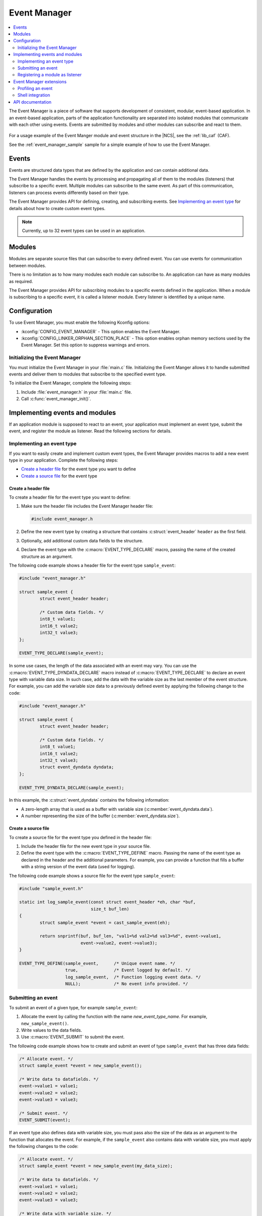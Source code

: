 .. _event_manager:

Event Manager
#############

.. contents::
   :local:
   :depth: 2

The Event Manager is a piece of software that supports development of consistent, modular, event-based application.
In an event-based application, parts of the application functionality are separated into isolated modules that communicate with each other using events.
Events are submitted by modules and other modules can subscribe and react to them.

.. figure:: images/em_overview.svg
   :alt: Architecture of an application based on Event Manager

For a usage example of the Event Manger module and event structure in the |NCS|, see the :ref:`lib_caf` (CAF).

See the :ref:`event_manager_sample` sample for a simple example of how to use the Event Manager.

Events
******

Events are structured data types that are defined by the application and can contain additional data.

The Event Manager handles the events by processing and propagating all of them to the modules (listeners) that subscribe to a specific event.
Multiple modules can subscribe to the same event.
As part of this communication, listeners can process events differently based on their type.

The Event Manager provides API for defining, creating, and subscribing events.
See `Implementing an event type`_ for details about how to create custom event types.

.. note::
   Currently, up to 32 event types can be used in an application.

Modules
*******

Modules are separate source files that can subscribe to every defined event.
You can use events for communication between modules.

There is no limitation as to how many modules each module can subscribe to.
An application can have as many modules as required.

The Event Manager provides API for subscribing modules to a specific events defined in the application.
When a module is subscribing to a specific event, it is called a listener module.
Every listener is identified by a unique name.

.. _event_manager_configuration:

Configuration
*************

To use Event Manager, you must enable the following Kconfig options:

* :kconfig:`CONFIG_EVENT_MANAGER` - This option enables the Event Manager.
* :kconfig:`CONFIG_LINKER_ORPHAN_SECTION_PLACE` - This option enables orphan memory sections used by the Event Manager.
  Set this option to suppress warnings and errors.

Initializing the Event Manager
==============================

You must initialize the Event Manager in your :file:`main.c` file.
Initializing the Event Manger allows it to handle submitted events and deliver them to modules that subscribe to the specified event type.

To initialize the Event Manager, complete the following steps:

1. Include :file:`event_manager.h` in your :file:`main.c` file.
#. Call :c:func:`event_manager_init()`.

Implementing events and modules
*******************************

If an application module is supposed to react to an event, your application must implement an event type, submit the event, and register the module as listener.
Read the following sections for details.

Implementing an event type
==========================

If you want to easily create and implement custom event types, the Event Manager provides macros to add a new event type in your application.
Complete the following steps:

* `Create a header file`_ for the event type you want to define
* `Create a source file`_ for the event type

Create a header file
--------------------

To create a header file for the event type you want to define:

1. Make sure the header file includes the Event Manager header file:

   .. code-block:: c

	   #include event_manager.h

#. Define the new event type by creating a structure that contains :c:struct:`event_header` ``header`` as the first field.
#. Optionally, add additional custom data fields to the structure.
#. Declare the event type with the :c:macro:`EVENT_TYPE_DECLARE` macro, passing the name of the created structure as an argument.

The following code example shows a header file for the event type ``sample_event``:

.. code-block:: c

   #include "event_manager.h"

   struct sample_event {
	   struct event_header header;

	   /* Custom data fields. */
	   int8_t value1;
	   int16_t value2;
	   int32_t value3;
   };

   EVENT_TYPE_DECLARE(sample_event);

In some use cases, the length of the data associated with an event may vary.
You can use the :c:macro:`EVENT_TYPE_DYNDATA_DECLARE` macro instead of :c:macro:`EVENT_TYPE_DECLARE` to declare an event type with variable data size.
In such case, add the data with the variable size as the last member of the event structure.
For example, you can add the variable size data to a previously defined event by applying the following change to the code:

.. code-block:: c

   #include "event_manager.h"

   struct sample_event {
	   struct event_header header;

	   /* Custom data fields. */
	   int8_t value1;
	   int16_t value2;
	   int32_t value3;
	   struct event_dyndata dyndata;
   };

   EVENT_TYPE_DYNDATA_DECLARE(sample_event);

In this example, the :c:struct:`event_dyndata` contains the following information:

* A zero-length array that is used as a buffer with variable size (:c:member:`event_dyndata.data`).
* A number representing the size of the buffer (:c:member:`event_dyndata.size`).

Create a source file
--------------------

To create a source file for the event type you defined in the header file:

1. Include the header file for the new event type in your source file.
#. Define the event type with the :c:macro:`EVENT_TYPE_DEFINE` macro.
   Passing the name of the event type as declared in the header and the additional parameters.
   For example, you can provide a function that fills a buffer with a string version of the event data (used for logging).

The following code example shows a source file for the event type ``sample_event``:

.. code-block:: c

   #include "sample_event.h"

   static int log_sample_event(const struct event_header *eh, char *buf,
			       size_t buf_len)
   {
	   struct sample_event *event = cast_sample_event(eh);

	   return snprintf(buf, buf_len, "val1=%d val2=%d val3=%d", event->value1,
			   event->value2, event->value3);
   }

   EVENT_TYPE_DEFINE(sample_event,	/* Unique event name. */
		     true,		/* Event logged by default. */
		     log_sample_event,	/* Function logging event data. */
		     NULL);		/* No event info provided. */

Submitting an event
===================

To submit an event of a given type, for example ``sample_event``:

1. Allocate the event by calling the function with the name *new_event_type_name*.
   For example, ``new_sample_event()``.
#. Write values to the data fields.
#. Use :c:macro:`EVENT_SUBMIT` to submit the event.

The following code example shows how to create and submit an event of type ``sample_event`` that has three data fields:

.. code-block:: c

	/* Allocate event. */
	struct sample_event *event = new_sample_event();

	/* Write data to datafields. */
	event->value1 = value1;
	event->value2 = value2;
	event->value3 = value3;

	/* Submit event. */
	EVENT_SUBMIT(event);

If an event type also defines data with variable size, you must pass also the size of the data as an argument to the function that allocates the event.
For example, if the ``sample_event`` also contains data with variable size, you must apply the following changes to the code:

.. code-block:: c

	/* Allocate event. */
	struct sample_event *event = new_sample_event(my_data_size);

	/* Write data to datafields. */
	event->value1 = value1;
	event->value2 = value2;
	event->value3 = value3;

	/* Write data with variable size. */
	memcpy(event->dyndata.data, my_buf, my_data_size);

	/* Submit event. */
	EVENT_SUBMIT(event);

After the event is submitted, the Event Manager adds it to the processing queue.
When the event is processed, the Event Manager notifies all modules that subscribe to this event type.

.. note::
	Events are dynamically allocated and must be submitted.
	If an event is not submitted, it will not be handled and the memory will not be freed.

.. _event_manager_register_module_as_listener:

Registering a module as listener
================================

If you want a module to receive events managed by the Event Manager, you must register it as a listener and you must subscribe it to a given event type.

To turn a module into a listener for specific event types, complete the following steps:

1. Include the header files for the respective event types, for example, ``#include "sample_event.h"``.
#. :ref:`Implement an Event handler function <event_manager_register_module_as_listener_handler>` and define the module as a listener with the :c:macro:`EVENT_LISTENER` macro, passing both the name of the module and the event handler function as arguments.
#. Subscribe the listener to specific event types.

For subscribing to an event type, the Event Manager provides three types of subscriptions, differing in priority.
They can be registered with the following macros:

* :c:macro:`EVENT_SUBSCRIBE_EARLY` - notification before other listeners
* :c:macro:`EVENT_SUBSCRIBE` - standard notification
* :c:macro:`EVENT_SUBSCRIBE_FINAL` - notification as the last, final subscriber

There is no defined order in which subscribers of the same priority are notified.

The module will receive events for the subscribed event types only.
The listener name passed to the subscribe macro must be the same one used in the macro :c:macro:`EVENT_LISTENER`.

.. _event_manager_register_module_as_listener_handler:

Implementing an event handler function
--------------------------------------

The event handler function is called when any of the subscribed event types are being processed.
Only one event handler function can be registered per listener.
Therefore, if a listener subscribes to multiple event types, the function must handle all of them.

The event handler gets a pointer to the :c:struct:`event_header` structure as the function argument.
The function should return ``true`` to consume the event, which means that the event is not propagated to further listeners, or ``false``, otherwise.

To check if an event has a given type, call the function with the name *is*\_\ *event_type_name* (for example, ``is_sample_event()``), passing the pointer to the event header as the argument.
This function returns ``true`` if the event matches the given type, or ``false`` otherwise.

To access the event data, cast the :c:struct:`event_header` structure to a proper event type, using the function with the name *cast*\_\ *event_type_name* (for example, ``cast_sample_event()``), passing the pointer to the event header as the argument.

Code example
------------

The following code example shows how to register an event listener with an event handler function and subscribe to the event type ``sample_event``:

.. code-block:: c

	#include "sample_event.h"

	static bool event_handler(const struct event_header *eh)
	{
		if (is_sample_event(eh)) {

			/* Accessing event data. */
			struct sample_event *event = cast_sample_event(eh);

			int8_t v1 = event->value1;
			int16_t v2 = event->value2;
			int32_t v3 = event->value3;

			/* Actions when received given event type. */
			foo(v1, v2, v3);

			return false;
		}

		return false;
	}

	EVENT_LISTENER(sample_module, event_handler);
	EVENT_SUBSCRIBE(sample_module, sample_event);

The variable size data is accessed in the same way as the other members of the structure defining an event.

Event Manager extensions
************************

The Event Manager provides additional features that could be helpful when debugging event-based applications.

Profiling an event
==================

The Event Manager events can be profiled using :ref:`profiler`.
Profiler allows you to observe the propagation of an event in the system, view the data connected with the event, or create statistics.

To profile an event, you must complete the following steps:

1. Enable the profiler using the :kconfig:`CONFIG_EVENT_MANAGER_PROFILER_ENABLED` Kconfig option.
#. Edit the source file for the event type:

   a. Define a profiling function that logs the event data to a given buffer by calling one of the following functions for every registered data type:

      * :c:func:`profiler_log_encode_uint32`
      * :c:func:`profiler_log_encode_int32`
      * :c:func:`profiler_log_encode_uint16`
      * :c:func:`profiler_log_encode_int16`
      * :c:func:`profiler_log_encode_uint8`
      * :c:func:`profiler_log_encode_int8`
      * :c:func:`profiler_log_encode_string`
   #. Define an :c:struct:`event_info` structure, using :c:macro:`EVENT_INFO_DEFINE` in your event source file, and provide it as an argument when defining the event type with :c:macro:`EVENT_TYPE_DEFINE` macro.
	  This structure contains a profiling function and information about the data fields that are logged.
	  The following code example shows a profiling function for the event type ``sample_event``:

	  .. code::

	     static void profile_sample_event(struct log_event_buf *buf,
		 			 const struct event_header *eh)
		 {
			struct sample_event *event = cast_sample_event(eh);

			profiler_log_encode_int8(buf, event->value1);
			profiler_log_encode_int16(buf, event->value2);
			profiler_log_encode_int32(buf, event->value3);
		 }

	  The following code example shows how to define the event profiling information structure and add it to event type definition:

	  .. code::

		 EVENT_INFO_DEFINE(sample_event,
				/* Profiled datafield types. */
				ENCODE(PROFILER_ARG_S8, PROFILER_ARG_S16, PROFILER_ARG_S32),
				/* Profiled data field names - displayed by profiler. */
				ENCODE("value1", "value2", "value3"),
				/* Function used to profile event data. */
				profile_sample_event);

		 EVENT_TYPE_DEFINE(sample_event,
				true,
				log_sample_event,	/* Function for logging event data. */
				&sample_event_info);	/* Structure with data for profiling. */

	  .. note::
		  * By default, all Event Manager events that are defined with an :c:struct:`event_info` argument are profiled.
		  * :c:struct:`sample_event_info` is defined within the :c:macro:`EVENT_INFO_DEFINE` macro.

#. Use profiler scripts to profile the application.
   See :ref:`profiler` for more details.

Shell integration
=================

Shell integration is available to display additional information and to dynamically enable or disable logging for given event types.

The Event Manager is integrated with Zephyr's :ref:`zephyr:shell_api` module.
When the shell is turned on, an additional subcommand set (:command:`event_manager`) is added.

This subcommand set contains the following commands:

:command:`show_listeners`
  Show all registered listeners.

:command:`show_subscribers`
  Show all registered subscribers.

:command:`show_events`
  Show all registered event types.
  The letters "E" or "D" indicate if logging is currently enabled or disabled for a given event type.

:command:`enable` or :command:`disable`
  Enable or disable logging.
  If called without additional arguments, the command applies to all event types.
  To enable or disable logging for specific event types, pass the event type indexes, as displayed by :command:`show_events`, as arguments.


API documentation
*****************

| Header file: :file:`include/event_manager.h`
| Source files: :file:`subsys/event_manager/`

.. doxygengroup:: event_manager
   :project: nrf
   :members:
